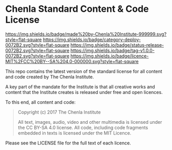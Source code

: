* Chenla Standard Content & Code License

[[https://img.shields.io/badge/made%20by-Chenla%20Institute-999999.svg?style=flat-square]] 
[[https://img.shields.io/badge/category-deploy-0072B2.svg?style=flat-square]]
[[https://img.shields.io/badge/status-release-0072B2.svg?style=flat-square]]
[[https://img.shields.io/badge/tag-v1.0.0-0072B2.svg?style=flat-square]]
[[https://img.shields.io/badge/licence-MIT%2FCC%20BY--SA%204.0-000000.svg?style=flat-square]]

This repo contains the latest version of the standard license for all
content and code created by The Chenla Institute.

A key part of the mandate for the Institute is that all creative works
and content that the Institute creates is released under free and open
licences.

To this end, all content and code:

#+begin_quote
Copyright (c) 2017 The Chenla Institute

All text, images, audio, video and other multimedia is licensed
under the CC BY-SA 4.0 license.  All code, including code fragments
embedded in texts is licensed under the MIT Licence.
#+end_quote

Please see the LICENSE file for the full text of each licence.
